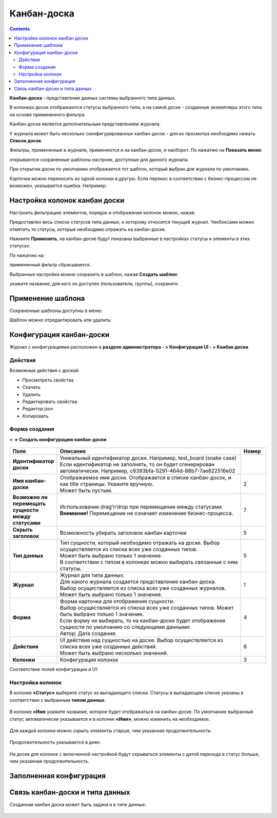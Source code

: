 Канбан-доска
============

.. _kanban_board:

.. contents::
    :depth: 3

**Канбан-доска** - представление данных системы выбранного типа данных.

В колонках доски отображаются статусы выбранного типа, а на самой доске - созданные экземпляры этого типа на основе примененного фильтра.

Канбан-доска является дополнительным представлением журнала.

.. image:: _static/kanban/KB1.png
       :width: 700
       :align: center

У журнала может быть несколько сконфигурированных канбан-досок – для их просмотра необходимо нажать **Список досок**.

Фильтры, примененные в журнале, применяются и на канбан-доске, и наоборот. По нажатию на **Показать меню**: 

.. image:: _static/kanban/KB16.png
       :width: 600
       :align: center

открываются сохраненные шаблоны настроек, доступные для данного журнала. 

.. image:: _static/kanban/KB12.png
       :width: 200
       :align: center

При открытии доски по умолчанию отображается тот шаблон, который выбран для журнала по умолчанию.

Карточки можно переносить из одной колонки в другую. Если перенос в соответствии с бизнес-процессом не возможен, указывается ошибка. Например:

.. image:: _static/kanban/KB11.png
       :width: 300
       :align: center


Настройка колонок канбан доски
------------------------------

Настроить фильтрацию элементов, порядок и отображение колонок можно, нажав:

.. image:: _static/kanban/KB13.png
       :width: 400
       :align: center

Предоставлен весь список статусов типа данных, к которому относится текущий журнал. Чекбоксами можно отметить те статусы, которые необходимо отражать на канбан-доске.

.. image:: _static/kanban/KB14.png
       :width: 500
       :align: center

Нажмите **Применить**, на канбан-доске будут показаны выбранные в настройках статусы и элементы в этих статусах:

По нажатию на:

.. image:: _static/kanban/KB18.png
       :width: 700
       :align: center

примененный фильтр сбрасывается.

Выбранные настройки можно сохранить в шаблон, нажав **Создать шаблон**:

.. image:: _static/kanban/KB15.png
       :width: 300
       :align: center

укажите название, для кого он доступен (пользователи, группы), сохраните.

Применение шаблона
--------------------

Сохраненные шаблоны доступны в меню:

.. image:: _static/kanban/KB17.png
       :width: 700
       :align: center

Шаблон можно отредактировать или удалить:

.. image:: _static/kanban/KB19.png
       :width: 200
       :align: center

Конфигурация канбан-доски
--------------------------

Журнал с конфигурациями расположен в **разделе администратора - > Конфигурация UI - > Канбан доски**

.. image:: _static/kanban/KB2.png
       :width: 700
       :align: center

Действия
~~~~~~~~~
Возможные действия с доской:

.. image:: _static/kanban/KB9.png
       :width: 700
       :align: center
       :alt: Доска действия

- Просмотреть свойства
- Скачать
- Удалить
- Редактировать свойства
- Редактор json
- Копировать

Форма создания
~~~~~~~~~~~~~~

**+ → Создать конфигурацию канбан-доски**

 .. image:: _static/kanban/KB4.png
       :width: 600
       :align: center

.. list-table:: 
      :widths: 5 40 5
      :header-rows: 1
      :class: tight-table  

      * - Поле
        - Описание
        - Номер 
      * - **Идентификатор доски**
        - | Уникальный идентификатор доски. Например, test_board (snake case)
          | Если идентификатор не заполнять, то он будет сгенерирован автоматически. Например, c8393bfa-5291-464d-88b7-7ae822516e02
        - 
      * - **Имя канбан-доски**
        - | Отображаемое имя доски. Отображается в списке канбан-досок, и как title страницы. Укажите вручную. 
          | Может быть пустым.
        - 2
      * - **Возможно ли перемещать сущности между статусами**
        - | Использование drag’n’drop при перемещении между статусами. 
          | **Внимание!** Перемещение не означает изменение бизнес-процесса.
        - 7
      * - **Скрыть заголовок**
        - | Возможность убирать заголовок канбан карточки
        - 5
      * - **Тип данных**
        - | Тип сущности, который необходимо отражать на доске. Выбор осуществляется из списка всех уже созданных типов. 
          | Может быть выбрано только 1 значение. 
          | В соответствии с типом в колонках можно выбирать связанные с ним статусы.
        - 5
      * - **Журнал**
        - | Журнал для типа данных. 
          | Для какого журнала создается представление канбан-доска. 
          | Выбор осуществляется из списка всех уже созданных журналов. Может быть выбрано только 1 значение.
        - 1
      * - **Форма**
        - | Форма карточки для отображения сущности. 
          | Выбор осуществляется из списка всех уже созданных типов. Может быть выбрано только 1 значение. 
          | Если форму не выбирать, то на канбан-доске будет отображение сущности по умолчанию со следующими данными: 
          | Автор; Дата создания.
        - 4
      * - **Действия**
        - | UI действия над сущностью на доске. Выбор осуществляется из списка всех уже созданных действий. 
          | Может быть выбрано несколько значений.
        - 6
      * - **Колонки**
        - Конфигурация колонок
        - 3

Соответствие полей конфигурации и UI:

 .. image:: _static/kanban/KB5.png
       :width: 700
       :align: center

Настройка колонок
~~~~~~~~~~~~~~~~~~~~~~~~~

В колонке **«Статус»** выберите статус из выпадающего списка. Статусы в выпадающем списке указаны в соответствии с выбранным **типом данных**.

 .. image:: _static/kanban/KB6.png
       :width: 600
       :align: center

В колонке **«Имя** укажите название, которое будет отображаться на канбан-доске. По умолчанию выбранный статус автоматически указывается и в колонке **«Имя»**, можно изменить на необходимое.

 .. image:: _static/kanban/KB7.png
       :width: 600
       :align: center

Для каждой колонки можно скрыть элементы старше, чем указанная продолжительность:

 .. image:: _static/kanban/KB20.png
       :width: 600
       :align: center

Продолжительность указывается в днях:

 .. image:: _static/kanban/KB21.png
       :width: 600
       :align: center

На доске для колонок с включенной настройкой будут скрываться элементы с датой перехода в статус больше, чем указанная продолжительность.

Заполненная конфигурация
-------------------------

 .. image:: _static/kanban/KB8.png
       :width: 600
       :align: center

Связь канбан-доски и типа данных
----------------------------------

Созданная канбан доска может быть задана и в типе данных:

 .. image:: _static/kanban/KB10.png
       :width: 600
       :align: center


